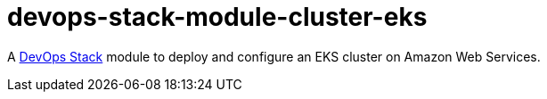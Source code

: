 = devops-stack-module-cluster-eks

A https://devops-stack.io/[DevOps Stack] module to deploy and configure an EKS cluster on Amazon Web Services.
